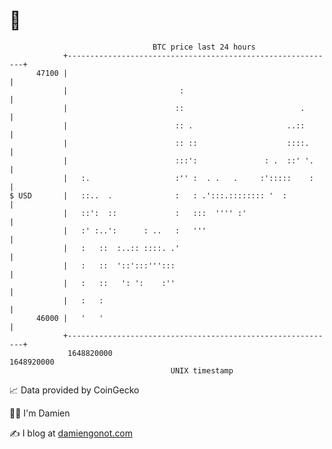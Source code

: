 * 👋

#+begin_example
                                   BTC price last 24 hours                    
               +------------------------------------------------------------+ 
         47100 |                                                            | 
               |                         :                                  | 
               |                        ::                          .       | 
               |                        :: .                     ..::       | 
               |                        :: ::                    ::::.      | 
               |                        :::':               : .  ::' '.     | 
               |   :.                   :'' :  . .   .     :':::::    :     | 
   $ USD       |   ::..  .              :   : .':::.:::::::: '  :           | 
               |   ::':  ::             :   :::  '''' :'                    | 
               |   :' :..':      : ..   :   '''                             | 
               |   :   ::  :..:: ::::. .'                                   | 
               |   :   ::  '::':::''':::                                    | 
               |   :   ::   ': ':    :''                                    | 
               |   :   :                                                    | 
         46000 |   '   '                                                    | 
               +------------------------------------------------------------+ 
                1648820000                                        1648920000  
                                       UNIX timestamp                         
#+end_example
📈 Data provided by CoinGecko

🧑‍💻 I'm Damien

✍️ I blog at [[https://www.damiengonot.com][damiengonot.com]]
